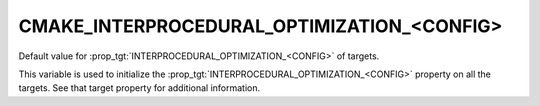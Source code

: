CMAKE_INTERPROCEDURAL_OPTIMIZATION_<CONFIG>
-------------------------------------------

.. versionadded:: 3.9

Default value for :prop_tgt:`INTERPROCEDURAL_OPTIMIZATION_<CONFIG>` of targets.

This variable is used to initialize the :prop_tgt:`INTERPROCEDURAL_OPTIMIZATION_<CONFIG>`
property on all the targets.  See that target property for additional
information.
